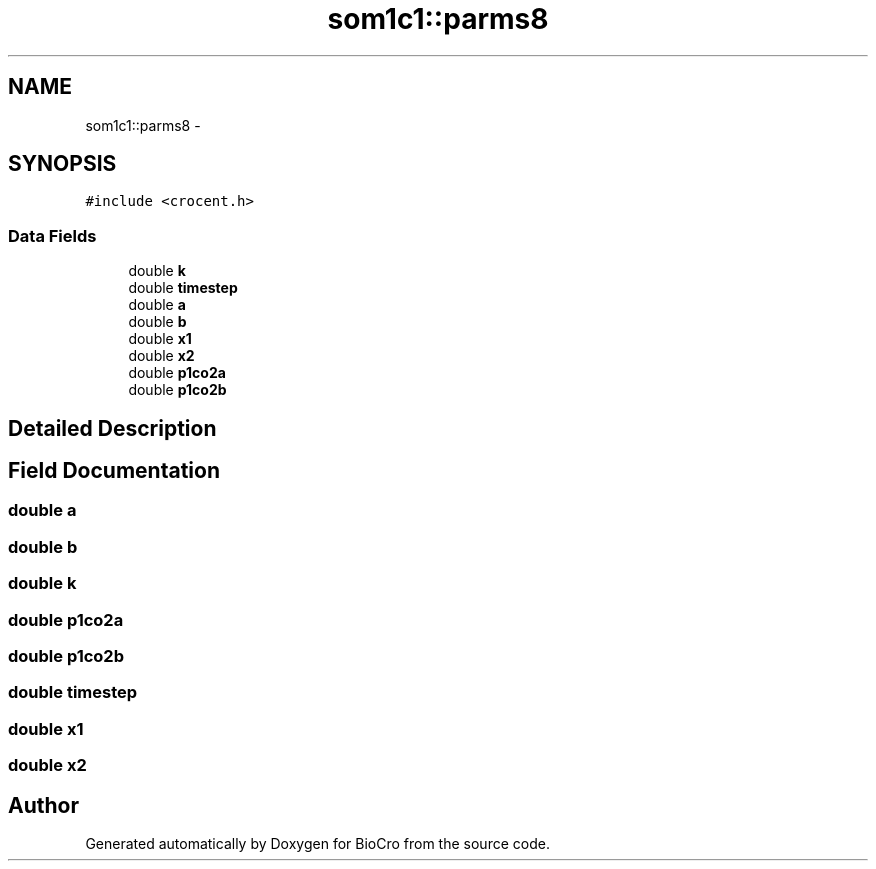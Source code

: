 .TH "som1c1::parms8" 3 "Fri Apr 3 2015" "Version 0.92" "BioCro" \" -*- nroff -*-
.ad l
.nh
.SH NAME
som1c1::parms8 \- 
.SH SYNOPSIS
.br
.PP
.PP
\fC#include <crocent\&.h>\fP
.SS "Data Fields"

.in +1c
.ti -1c
.RI "double \fBk\fP"
.br
.ti -1c
.RI "double \fBtimestep\fP"
.br
.ti -1c
.RI "double \fBa\fP"
.br
.ti -1c
.RI "double \fBb\fP"
.br
.ti -1c
.RI "double \fBx1\fP"
.br
.ti -1c
.RI "double \fBx2\fP"
.br
.ti -1c
.RI "double \fBp1co2a\fP"
.br
.ti -1c
.RI "double \fBp1co2b\fP"
.br
.in -1c
.SH "Detailed Description"
.PP 
.SH "Field Documentation"
.PP 
.SS "double a"

.SS "double b"

.SS "double k"

.SS "double p1co2a"

.SS "double p1co2b"

.SS "double timestep"

.SS "double x1"

.SS "double x2"


.SH "Author"
.PP 
Generated automatically by Doxygen for BioCro from the source code\&.
